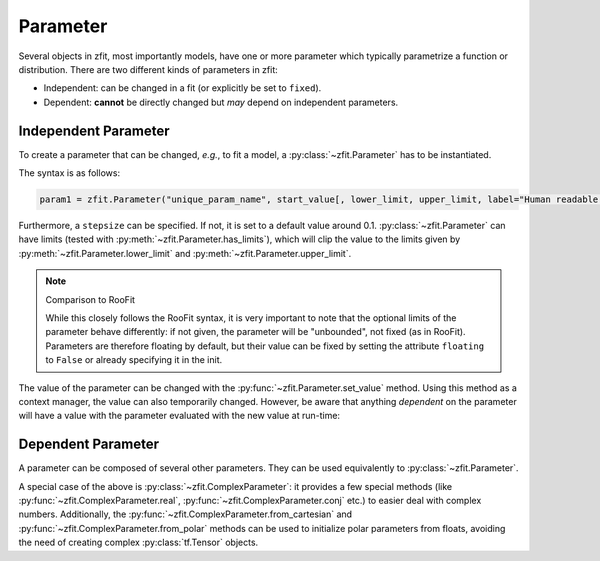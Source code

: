 Parameter
=========

Several objects in zfit, most importantly models, have one or more parameter which typically
parametrize a function or distribution. There are two different kinds of parameters in zfit:

* Independent: can be changed in a fit (or explicitly be set to ``fixed``).
* Dependent: **cannot** be directly changed but *may* depend on independent parameters.

Independent Parameter
---------------------

To create a parameter that can be changed, *e.g.*, to fit a model, a :py:class:`~zfit.Parameter` has to
be instantiated.

The syntax is as follows:

.. code:: python

    param1 = zfit.Parameter("unique_param_name", start_value[, lower_limit, upper_limit, label="Human readable name"])

Furthermore, a ``stepsize`` can be specified. If not, it is set to a default value around 0.1.
:py:class:`~zfit.Parameter` can have limits (tested with :py:meth:`~zfit.Parameter.has_limits`), which will
clip the value to the limits given by :py:meth:`~zfit.Parameter.lower_limit` and
:py:meth:`~zfit.Parameter.upper_limit`.

.. note:: Comparison to RooFit

    While this closely follows the RooFit syntax, it is very important to note that the optional limits
    of the parameter behave differently:
    if not given, the parameter will be "unbounded", not fixed (as in RooFit).
    Parameters are therefore floating by default, but their value can be fixed by setting the attribute
    ``floating`` to ``False`` or already specifying it in the init.

The value of the parameter can be changed with the :py:func:`~zfit.Parameter.set_value` method.
Using this method as a context manager, the value can also temporarily changed.
However, be aware that anything *dependent* on the parameter will have a value with the
parameter evaluated with the new value at run-time:

.. jupyter-execute::
    :hide-code:
    :hide-output:

    import zfit

.. jupyter-execute::

    mu = zfit.Parameter("mu_one", 1, label=r"$\mu_1$")  # With label, no limits, but FLOATING
    with mu.set_value(3):
        print(f'before {mu}')

    # here, mu is again 1
    print(f'after {mu}')


Dependent Parameter
-------------------

A parameter can be composed of several other parameters. They can be used equivalently to :py:class:`~zfit.Parameter`.

.. jupyter-execute::

    mu2 = zfit.Parameter("mu_two", 7)

    def dependent_func(mu, mu2):
        return mu * 5 + mu2  # or any kind of computation
    dep_param = zfit.ComposedParameter("dependent_param", dependent_func, params=[mu, mu2])

    print(dep_param.get_params())


A special case of the above is :py:class:`~zfit.ComplexParameter`: it
provides a few special methods (like :py:func:`~zfit.ComplexParameter.real`,
:py:func:`~zfit.ComplexParameter.conj` etc.)
to easier deal with complex numbers.
Additionally, the :py:func:`~zfit.ComplexParameter.from_cartesian` and :py:func:`~zfit.ComplexParameter.from_polar`
methods can be used to initialize polar parameters from floats, avoiding the need of creating complex
:py:class:`tf.Tensor` objects.
